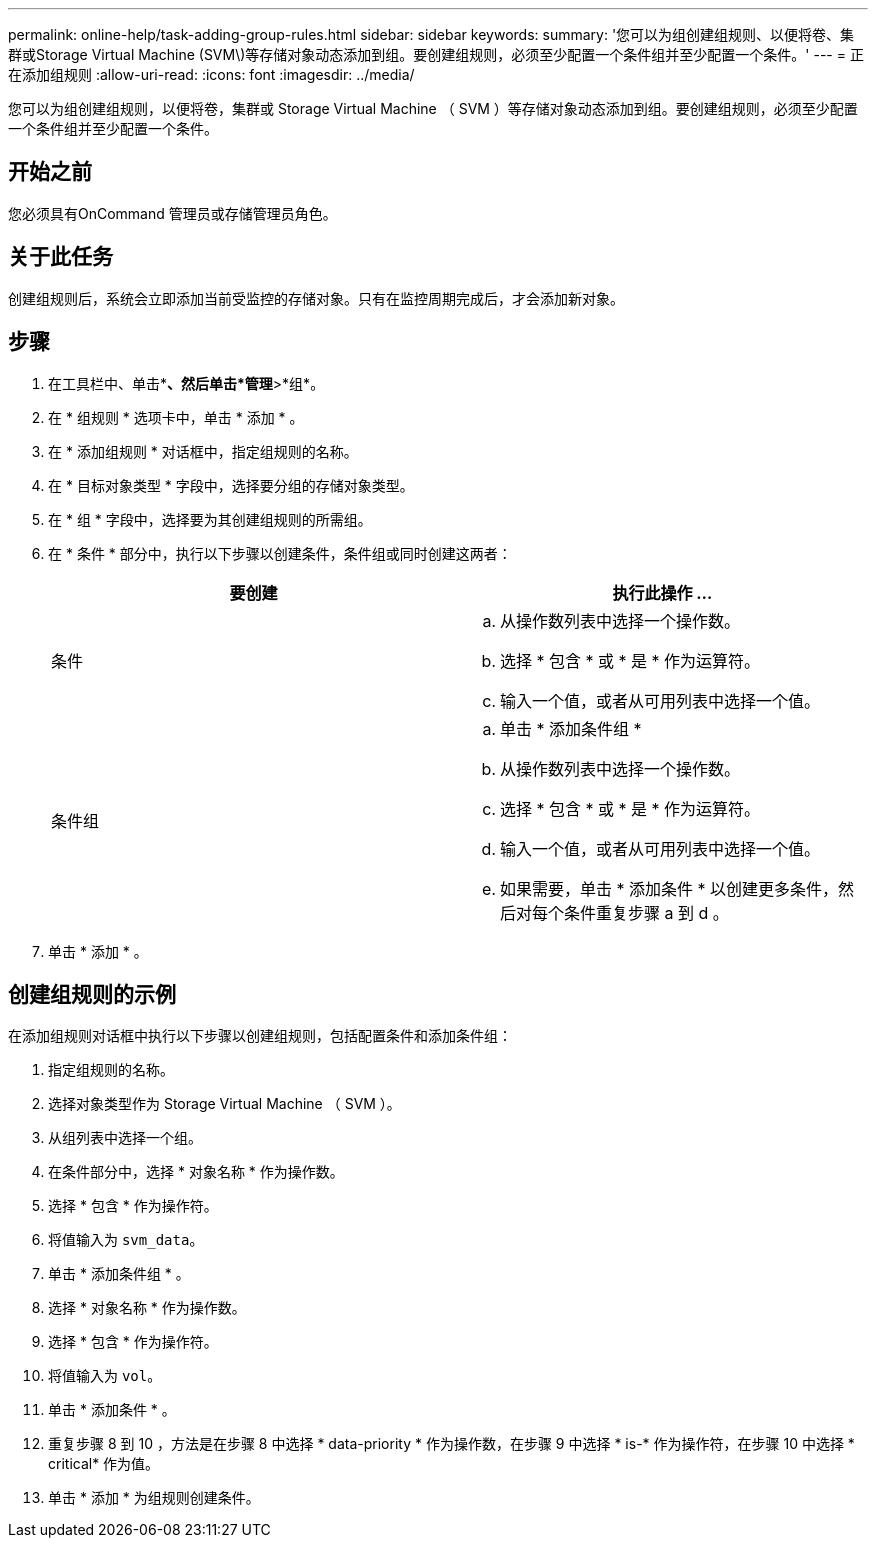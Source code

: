 ---
permalink: online-help/task-adding-group-rules.html 
sidebar: sidebar 
keywords:  
summary: '您可以为组创建组规则、以便将卷、集群或Storage Virtual Machine (SVM\)等存储对象动态添加到组。要创建组规则，必须至少配置一个条件组并至少配置一个条件。' 
---
= 正在添加组规则
:allow-uri-read: 
:icons: font
:imagesdir: ../media/


[role="lead"]
您可以为组创建组规则，以便将卷，集群或 Storage Virtual Machine （ SVM ）等存储对象动态添加到组。要创建组规则，必须至少配置一个条件组并至少配置一个条件。



== 开始之前

您必须具有OnCommand 管理员或存储管理员角色。



== 关于此任务

创建组规则后，系统会立即添加当前受监控的存储对象。只有在监控周期完成后，才会添加新对象。



== 步骤

. 在工具栏中、单击*image:../media/clusterpage-settings-icon.gif[""]*、然后单击*管理*>*组*。
. 在 * 组规则 * 选项卡中，单击 * 添加 * 。
. 在 * 添加组规则 * 对话框中，指定组规则的名称。
. 在 * 目标对象类型 * 字段中，选择要分组的存储对象类型。
. 在 * 组 * 字段中，选择要为其创建组规则的所需组。
. 在 * 条件 * 部分中，执行以下步骤以创建条件，条件组或同时创建这两者：
+
|===
| 要创建 | 执行此操作 ... 


 a| 
条件
 a| 
.. 从操作数列表中选择一个操作数。
.. 选择 * 包含 * 或 * 是 * 作为运算符。
.. 输入一个值，或者从可用列表中选择一个值。




 a| 
条件组
 a| 
.. 单击 * 添加条件组 *
.. 从操作数列表中选择一个操作数。
.. 选择 * 包含 * 或 * 是 * 作为运算符。
.. 输入一个值，或者从可用列表中选择一个值。
.. 如果需要，单击 * 添加条件 * 以创建更多条件，然后对每个条件重复步骤 a 到 d 。


|===
. 单击 * 添加 * 。




== 创建组规则的示例

在添加组规则对话框中执行以下步骤以创建组规则，包括配置条件和添加条件组：

. 指定组规则的名称。
. 选择对象类型作为 Storage Virtual Machine （ SVM ）。
. 从组列表中选择一个组。
. 在条件部分中，选择 * 对象名称 * 作为操作数。
. 选择 * 包含 * 作为操作符。
. 将值输入为 `svm_data`。
. 单击 * 添加条件组 * 。
. 选择 * 对象名称 * 作为操作数。
. 选择 * 包含 * 作为操作符。
. 将值输入为 `vol`。
. 单击 * 添加条件 * 。
. 重复步骤 8 到 10 ，方法是在步骤 8 中选择 * data-priority * 作为操作数，在步骤 9 中选择 * is-* 作为操作符，在步骤 10 中选择 * critical* 作为值。
. 单击 * 添加 * 为组规则创建条件。

